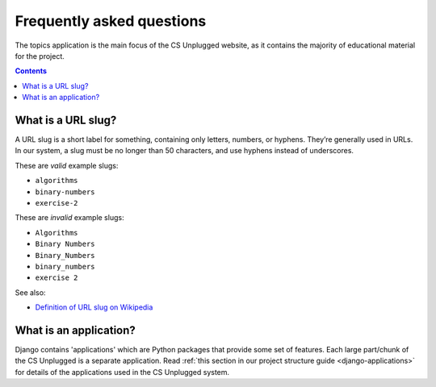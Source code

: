 Frequently asked questions
##############################################################################

The topics application is the main focus of the CS Unplugged website, as it
contains the majority of educational material for the project.

.. contents:: Contents
  :local:

.. _what-is-a-slug:

What is a URL slug?
==============================================================================

A URL slug is a short label for something, containing only letters, numbers,
or hyphens.
They’re generally used in URLs.
In our system, a slug must be no longer than 50 characters, and use hyphens
instead of underscores.

These are *valid* example slugs:

- ``algorithms``
- ``binary-numbers``
- ``exercise-2``

These are *invalid* example slugs:

- ``Algorithms``
- ``Binary Numbers``
- ``Binary_Numbers``
- ``binary_numbers``
- ``exercise 2``

See also:

- `Definition of URL slug on Wikipedia`_

.. _what-is-an-application:

What is an application?
==============================================================================

Django contains 'applications' which are Python packages that provide
some set of features.
Each large part/chunk of the CS Unplugged is a separate application.
Read :ref:`this section in our project structure guide <django-applications>`
for details of the applications used in the CS Unplugged system.

.. _Definition of URL slug on Wikipedia: https://en.wikipedia.org/wiki/Semantic_URL#Slug
